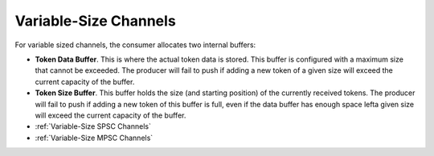 .. _Variable-Size Channels:

Variable-Size Channels
----------------------

For variable sized channels, the consumer allocates two internal buffers:

* **Token Data Buffer**. This is where the actual token data is stored. This buffer is configured with a maximum size that cannot be exceeded. The producer will fail to push if adding a new token of a given size will exceed the current capacity of the buffer. 
* **Token Size Buffer**. This buffer holds the size (and starting position) of the currently received tokens. The producer will fail to push if adding a new token of this buffer is full, even if the data buffer has enough space lefta given size will exceed the current capacity of the buffer. 

* :ref:`Variable-Size SPSC Channels`
* :ref:`Variable-Size MPSC Channels`
